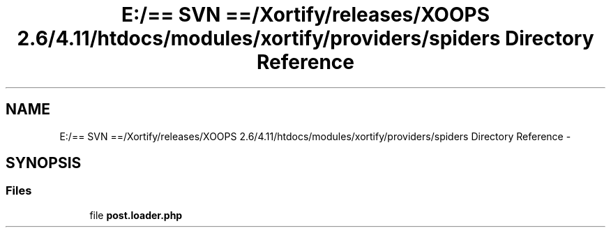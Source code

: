 .TH "E:/== SVN ==/Xortify/releases/XOOPS 2.6/4.11/htdocs/modules/xortify/providers/spiders Directory Reference" 3 "Fri Jul 26 2013" "Version 4.11" "Xortify Client for XOOPS 2.6" \" -*- nroff -*-
.ad l
.nh
.SH NAME
E:/== SVN ==/Xortify/releases/XOOPS 2.6/4.11/htdocs/modules/xortify/providers/spiders Directory Reference \- 
.SH SYNOPSIS
.br
.PP
.SS "Files"

.in +1c
.ti -1c
.RI "file \fBpost\&.loader\&.php\fP"
.br
.in -1c
